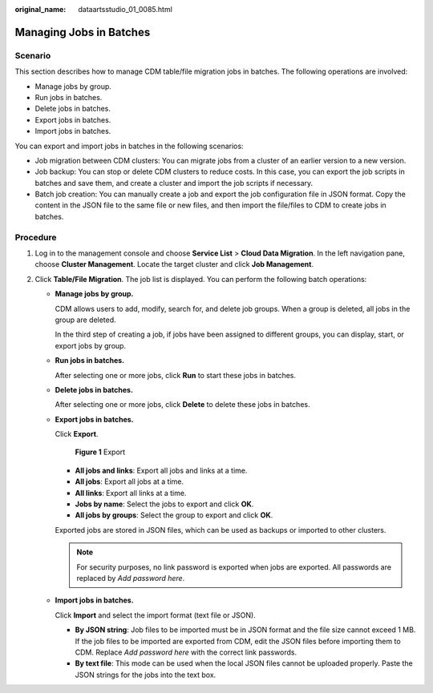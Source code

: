 :original_name: dataartsstudio_01_0085.html

.. _dataartsstudio_01_0085:

Managing Jobs in Batches
========================

Scenario
--------

This section describes how to manage CDM table/file migration jobs in batches. The following operations are involved:

-  Manage jobs by group.
-  Run jobs in batches.
-  Delete jobs in batches.
-  Export jobs in batches.
-  Import jobs in batches.

You can export and import jobs in batches in the following scenarios:

-  Job migration between CDM clusters: You can migrate jobs from a cluster of an earlier version to a new version.
-  Job backup: You can stop or delete CDM clusters to reduce costs. In this case, you can export the job scripts in batches and save them, and create a cluster and import the job scripts if necessary.
-  Batch job creation: You can manually create a job and export the job configuration file in JSON format. Copy the content in the JSON file to the same file or new files, and then import the file/files to CDM to create jobs in batches.

Procedure
---------

#. Log in to the management console and choose **Service List** > **Cloud Data Migration**. In the left navigation pane, choose **Cluster Management**. Locate the target cluster and click **Job Management**.
#. Click **Table/File Migration**. The job list is displayed. You can perform the following batch operations:

   -  **Manage jobs by group.**

      CDM allows users to add, modify, search for, and delete job groups. When a group is deleted, all jobs in the group are deleted.

      In the third step of creating a job, if jobs have been assigned to different groups, you can display, start, or export jobs by group.

   -  **Run jobs in batches.**

      After selecting one or more jobs, click **Run** to start these jobs in batches.

   -  **Delete jobs in batches.**

      After selecting one or more jobs, click **Delete** to delete these jobs in batches.

   -  **Export jobs in batches.**

      Click **Export**.


      .. figure:: /_static/images/en-us_image_0000001373288565.png
         :alt: **Figure 1** Export

         **Figure 1** Export

      -  **All jobs and links**: Export all jobs and links at a time.
      -  **All jobs**: Export all jobs at a time.
      -  **All links**: Export all links at a time.
      -  **Jobs by name**: Select the jobs to export and click **OK**.
      -  **All jobs by groups**: Select the group to export and click **OK**.

      Exported jobs are stored in JSON files, which can be used as backups or imported to other clusters.

      .. note::

         For security purposes, no link password is exported when jobs are exported. All passwords are replaced by *Add password here*.

   -  **Import jobs in batches.**

      Click **Import** and select the import format (text file or JSON).

      -  **By JSON string**: Job files to be imported must be in JSON format and the file size cannot exceed 1 MB. If the job files to be imported are exported from CDM, edit the JSON files before importing them to CDM. Replace *Add password here* with the correct link passwords.
      -  **By text file**: This mode can be used when the local JSON files cannot be uploaded properly. Paste the JSON strings for the jobs into the text box.
